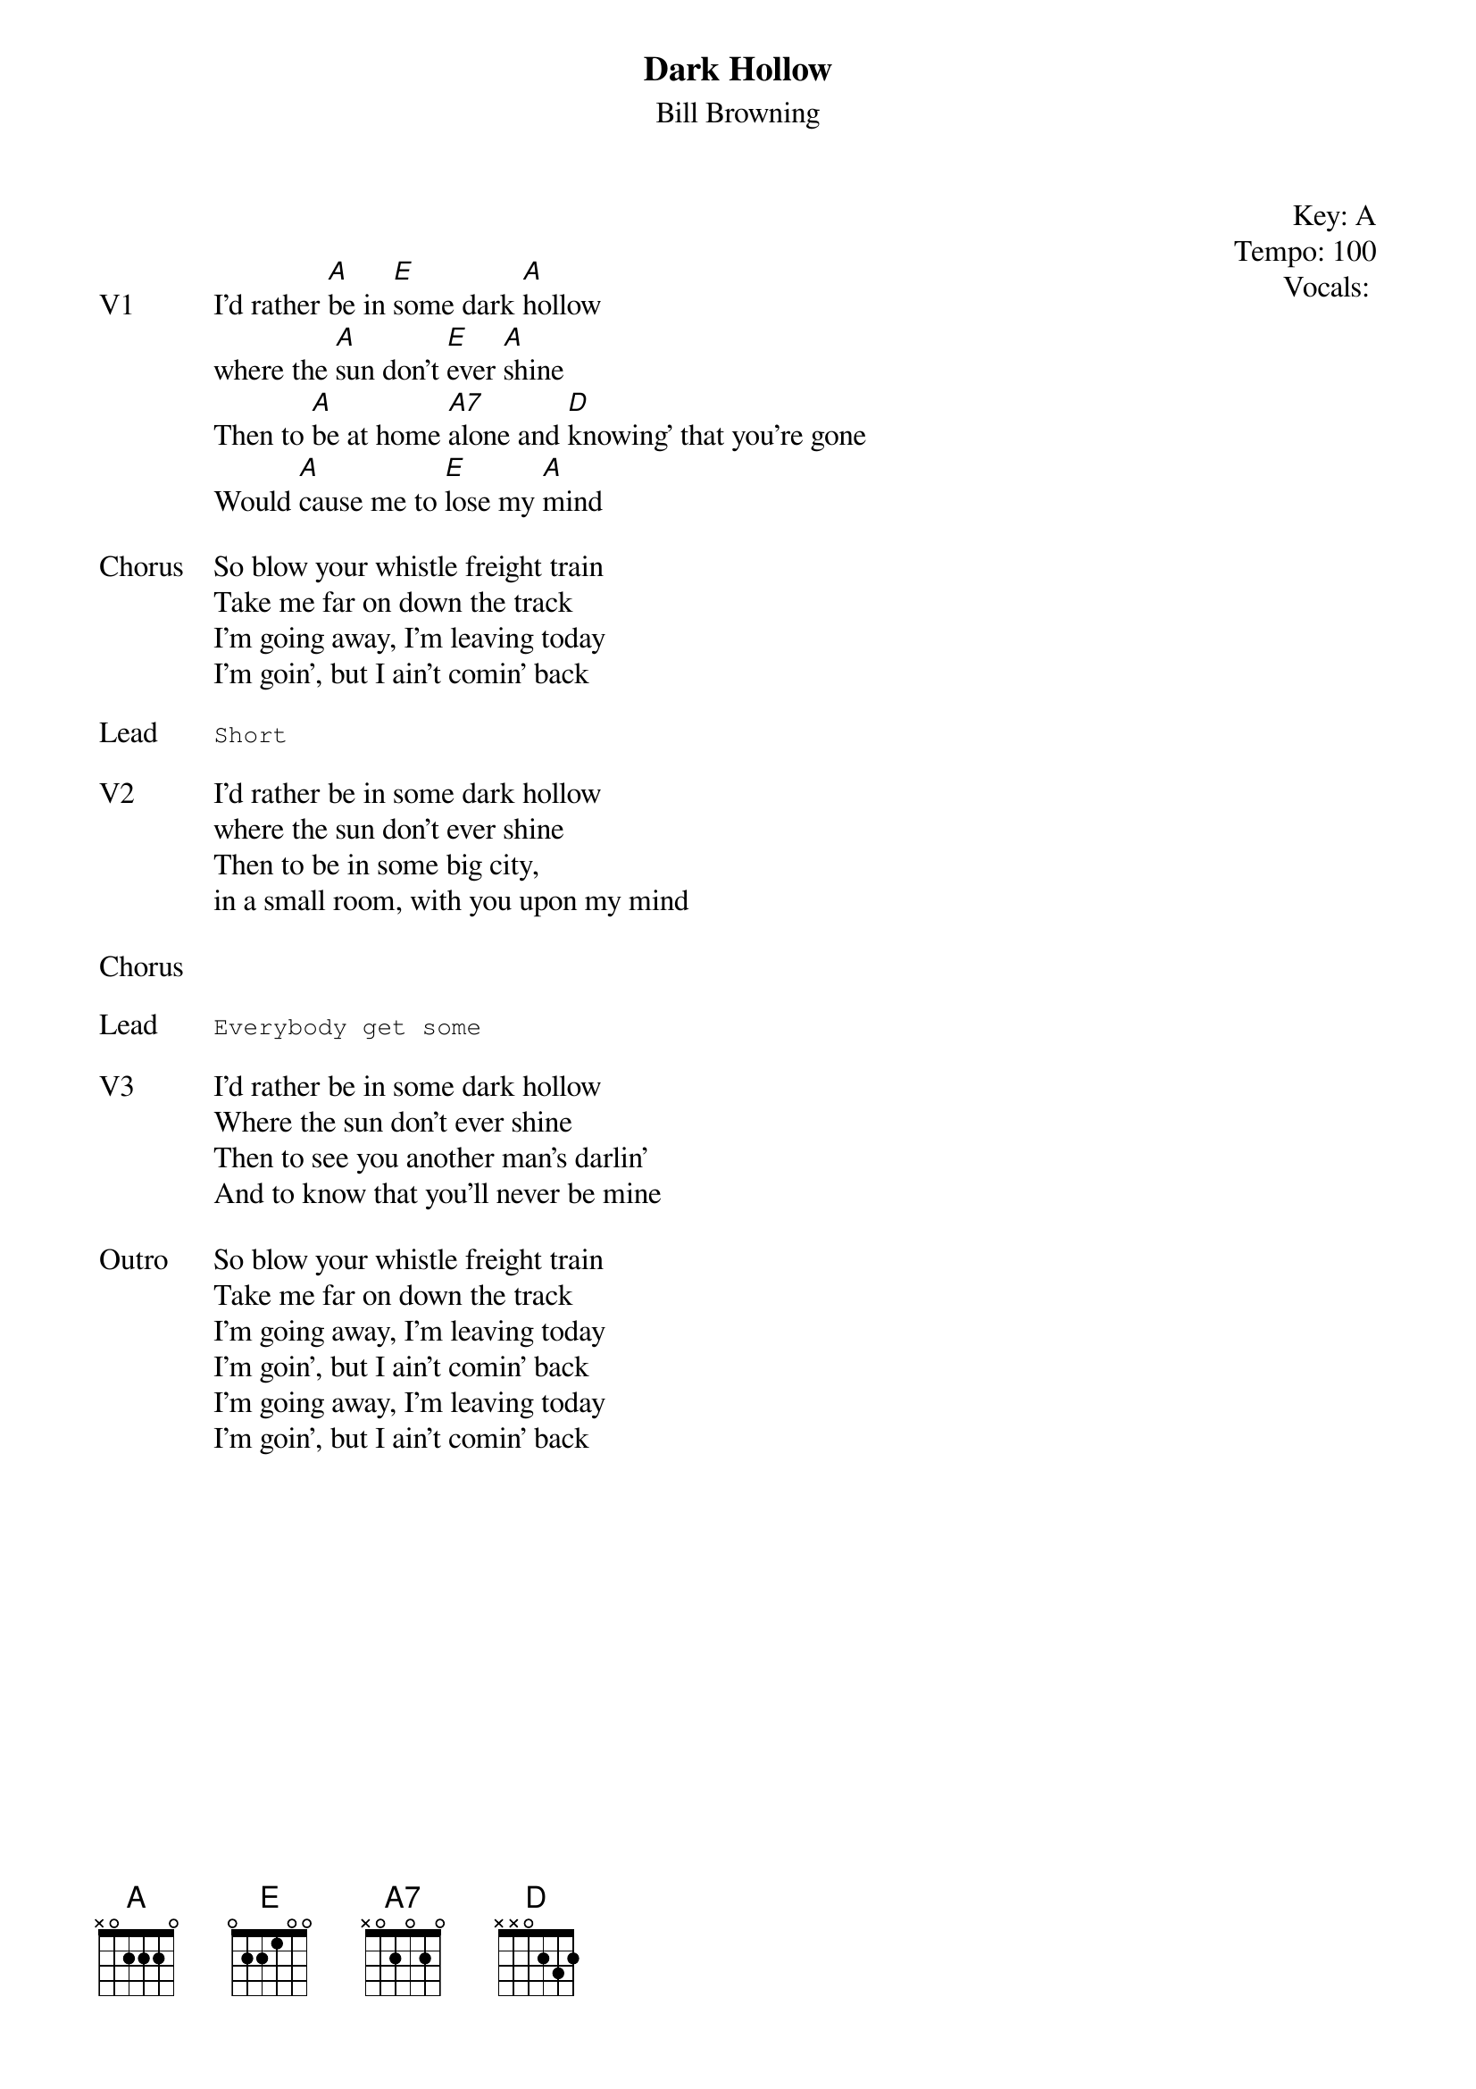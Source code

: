 {t:Dark Hollow}
{st: Bill Browning}
{key: A}
{tempo: 100}
{meta: vocals BP}
{meta: timing 05min}

{start_of_textblock label="" flush="right" anchor="line" x="100%"}
Key: %{key}
Tempo: %{tempo}
Vocals: %{vocals}
{end_of_textblock}


{sov: V1}
I'd rather [A]be in [E]some dark [A]hollow
where the [A]sun don't [E]ever [A]shine
Then to [A]be at home [A7]alone and [D]knowing' that you're gone
Would [A]cause me to [E]lose my [A]mind
{eov}

{sov: Chorus}
So blow your whistle freight train
Take me far on down the track
I'm going away, I'm leaving today
I'm goin', but I ain't comin' back
{eov}

{sot: Lead}
Short
{eot}

{sov: V2}
I'd rather be in some dark hollow
where the sun don't ever shine
Then to be in some big city,
in a small room, with you upon my mind
{eov}

{sov: Chorus}
<i> </i>
{eov}

{sot: Lead}
Everybody get some
{eot}

{sov: V3}
I'd rather be in some dark hollow
Where the sun don't ever shine
Then to see you another man’s darlin’
And to know that you’ll never be mine
{eov}

{sov: Outro}
So blow your whistle freight train
Take me far on down the track
I'm going away, I'm leaving today
I'm goin', but I ain't comin' back
I'm going away, I'm leaving today
I'm goin', but I ain't comin' back
{eov}